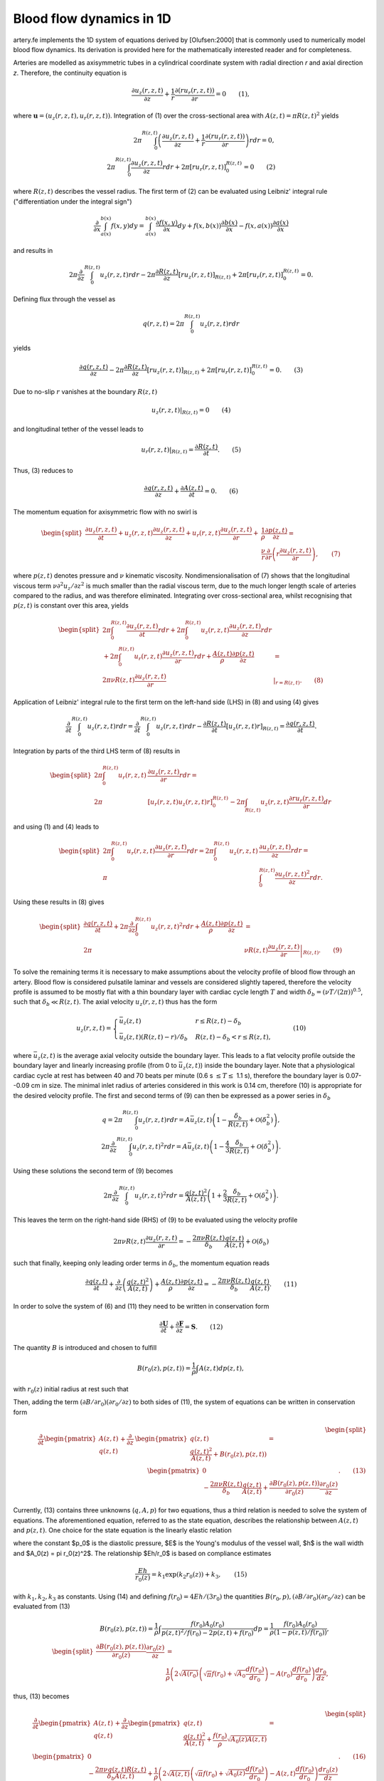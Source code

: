 .. _theory:

Blood flow dynamics in 1D
=========================

artery.fe implements the 1D system of equations derived by [Olufsen:2000] that is commonly used to numerically model blood flow dynamics. Its derivation is provided here for the mathematically interested reader and for completeness.

Arteries are modelled as axisymmetric tubes in a cylindrical coordinate system with radial direction *r* and axial direction *z*. Therefore, the continuity equation is

.. math::

  \frac{\partial u_z(r,z,t)}{\partial z} + \frac{1}{r} \frac{\partial(ru_r(r,z,t))}{\partial r} = 0 \qquad (1),

where :math:`\boldsymbol{u} = (u_z(r,z,t), u_r(r,z,t))`. Integration of (1) over the cross-sectional area with :math:`A(z,t) = \pi R(z,t)^2` yields

.. math::
  2 \pi \int_0^{R(z,t)} \left( \frac{\partial u_z(r,z,t)}{\partial z} + \frac{1}{r} \frac{\partial(ru_r(r,z,t))}{\partial r} \right) r dr = 0,\\
  2 \pi \int_0^{R(z,t)} \frac{\partial u_z(r,z,t)}{\partial z} r dr + 2 \pi \left[ r u_r(r,z,t) \right]_0^{R(z,t)} = 0 \qquad (2)

where :math:`R(z,t)` describes the vessel radius. The first term of (2) can be evaluated using Leibniz' integral rule ("differentiation under the integral sign")

.. math::

  \frac{\partial}{\partial x} \int_{a(x)}^{b(x)} f(x, y) dy = \int_{a(x)}^{b(x)} \frac{\partial f(x,y)}{\partial x} dy + f(x,b(x)) \frac{\partial b(x)}{\partial x} - f(x,a(x)) \frac{\partial a(x)}{\partial x}

and results in

.. math::
  2 \pi \frac{\partial}{\partial z} \int_0^{R(z,t)} u_z(r,z,t) r dr - 2 \pi \frac{\partial R(z,t)}{\partial z}\left[ r u_z(r,z,t) \right]_{R(z,t)} + 2 \pi \left[ r u_r(r,z,t) \right]_0^{R(z,t)} = 0.

Defining flux through the vessel as

.. math::
  q(r,z,t) = 2\pi \int_0^{R(z,t)} u_z(r,z,t) r dr


yields

.. math::
  \frac{\partial q(r,z,t)}{\partial z} - 2 \pi \frac{\partial R(z,t)}{\partial z}\left[ r u_z(r,z,t) \right]_{R(z,t)} + 2 \pi \left[ r u_r(r,z,t) \right]_0^{R(z,t)} = 0. \qquad (3)

Due to no-slip :math:`r` vanishes at the boundary :math:`R(z,t)`

.. math::
  \left. u_z(r,z,t) \right|_{R(z,t)} = 0 \qquad (4)

and longitudinal tether of the vessel leads to

.. math::

  \left. u_r(r,z,t) \right|_{R(z,t)} = \frac{\partial R(z,t)}{\partial t}. \qquad(5)

Thus, (3) reduces to

.. math::

  \frac{\partial q(r,z,t)}{\partial z} + \frac{\partial A(z,t)}{\partial t} = 0. \qquad (6)

The momentum equation for axisymmetric flow with no swirl is

.. math::

  \begin{split}
    \frac{\partial u_z(r,z,t)}{\partial t} + u_z(r,z,t) \frac{\partial u_z(r,z,t)}{\partial z} + u_r(r,z,t) \frac{\partial u_z(r,z,t)}{\partial r} +& \frac{1}{\rho} \frac{\partial p(z,t)}{\partial z} =\\
    & \frac{\nu}{r} \frac{\partial}{\partial r} \left( r \frac{\partial u_z(r,z,t)}{\partial r} \right), \qquad (7)
  \end{split}

where :math:`p(z,t)` denotes pressure and :math:`\nu` kinematic viscosity. Nondimensionalisation of (7) shows that the longitudinal viscous term :math:`\nu \partial^2 u_z / \partial z^2` is much smaller than the radial viscous term, due to the much longer length scale of arteries compared to the radius, and was therefore eliminated. Integrating over cross-sectional area, whilst recognising that :math:`p(z,t)` is constant over this area, yields

.. math::

  \begin{split}
  2\pi \int_0^{R(z,t)} \frac{\partial u_z(r,z,t)}{\partial t} r dr + 2\pi \int_0^{R(z,t)} u_z(r,z,t) \frac{\partial u_z(r,z,t)}{\partial z} r dr &\\
  + 2\pi \int_0^{R(z,t)} u_r(r,z,t) \frac{\partial u_z(r,z,t)}{\partial r} r dr + \frac{A(z,t)}{\rho} \frac{\partial p(z,t)}{\partial z} & =\\
  2 \pi \nu R(z,t) \frac{\partial u_z(r,z,t)}{\partial r} & \left. \right|_{r = R(z,t)}. \qquad (8)
  \end{split}

Application of Leibniz' integral rule to the first term on the left-hand side (LHS) in (8) and using (4) gives

.. math::

  \frac{\partial}{\partial t} \int_0^{R(z,t)} u_z(r,z,t) r dr = \frac{\partial}{\partial t} \int_0^{R(z,t)} u_z(r,z,t) r dr - \frac{\partial R(z,t)}{\partial t} \left[ u_z(r,z,t) r \right]_{R(z,t)} = \frac{\partial q(r,z,t)}{\partial t}.

Integration by parts of the third LHS term of (8) results in

.. math::

  \begin{split}
  2\pi \int_0^{R(z,t)} u_r(r,z,t) & \frac{\partial u_z(r,z,t)}{\partial r} r dr =\\
  2\pi &[u_r(r,z,t) u_z(r,z,t) r]_0^{R(z,t)} - 2\pi \int_{R(z,t)} u_z(r,z,t) \frac{\partial r u_r(r,z,t)}{\partial r} dr
  \end{split}

and using (1) and (4) leads to

.. math::

  \begin{split}
  2\pi \int_0^{R(z,t)} u_r(r,z,t) \frac{\partial u_z(r,z,t)}{\partial r} r dr = 2 \pi \int_0^{R(z,t)} u_z(r,z,t) & \frac{\partial u_z(r,z,t)}{\partial z} r dr =\\
  \pi & \int_0^{R(z,t)}\frac{\partial u_z(r,z,t)^2}{\partial z} r dr.
  \end{split}

Using these results in (8) gives

.. math::

  \begin{split}
  \frac{\partial q(r,z,t)}{\partial t} + 2\pi \frac{\partial}{\partial z} \int_0^{R(z,t)} u_z(r,z,t)^2 r dr + \frac{A(z,t)}{\rho} \frac{\partial p(z,t)}{\partial z} &=\\
  2\pi & \nu R(z,t) \left. \frac{\partial u_z(r,z,t)}{\partial r} \right|_{R(z,t)}. \qquad (9)
  \end{split}

To solve the remaining terms it is necessary to make assumptions about the velocity profile of blood flow through an artery. Blood flow is considered pulsatile laminar and vessels are considered slightly tapered, therefore the velocity profile is assumed to be mostly flat with a thin boundary layer with cardiac cycle length :math:`T` and width :math:`\delta_b = (\nu T / (2\pi))^{0.5}`, such that :math:`\delta_b \ll R(z,t)`. The axial velocity :math:`u_z(r,z,t)` thus has the form

.. math::

  u_z(r,z,t) = \begin{cases}
  \bar{u}_z(z,t) & r \leq R(z,t)-\delta_b\\
  \bar{u}_z(z,t) (R(z,t)-r)/\delta_b & R(z,t)-\delta_b < r \leq R(z,t),
  \end{cases} \qquad (10)

where :math:`\bar{u}_z(z,t)` is the average axial velocity outside the boundary layer. This leads to a flat velocity profile outside the boundary layer and linearly increasing profile (from 0 to :math:`\bar{u}_z(z,t)`) inside the boundary layer. Note that a physiological cardiac cycle at rest has between 40 and 70 beats per minute (0.6 s :math:`\leq T \leq` 1.1 s), therefore the boundary layer is 0.07--0.09 cm in size. The minimal inlet radius of arteries considered in this work is 0.14 cm, therefore (10) is appropriate for the desired velocity profile. The first and second terms of (9) can then be expressed as a power series in :math:`\delta_b`

.. math::

  q = 2\pi \int_0^{R(z,t)} u_z(r,z,t) r dr = A \bar{u}_z(z,t) \left( 1 - \frac{\delta_b}{R(z,t)} + \mathcal{O}(\delta_b^2) \right),\\
  2\pi \frac{\partial}{\partial z} \int_0^{R(z,t)} u_z(r,z,t)^2 r dr = A \bar{u}_z(z,t) \left( 1 - \frac{4}{3} \frac{\delta_b}{R(z,t)} + \mathcal{O}(\delta_b^2) \right).

Using these solutions the second term of (9) becomes

.. math::

  2\pi \frac{\partial}{\partial z} \int_0^{R(z,t)} u_z(r,z,t)^2 r dr = \frac{q(z,t)^2}{A(z,t)} \left( 1 + \frac{2}{3} \frac{\delta_b}{R(z,t)} + \mathcal{O}(\delta_b^2) \right).

This leaves the term on the right-hand side (RHS) of (9) to be evaluated using the velocity profile

.. math::

  2 \pi \nu R(z,t) \frac{\partial u_z(r,z,t)}{\partial r} = - \frac{2 \pi \nu R(z,t)}{\delta_b} \frac{q(z,t)}{A(z,t)} + \mathcal{O}(\delta_b)

such that finally, keeping only leading order terms in :math:`\delta_b`, the momentum equation reads

.. math::

  \frac{\partial q(z,t)}{\partial t} + \frac{\partial}{\partial z} \left( \frac{q(z,t)^2}{A(z,t)} \right) + \frac{A(z,t)}{\rho} \frac{\partial p(z,t)}{\partial z} = - \frac{2 \pi \nu R(z,t)}{\delta_b} \frac{q(z,t)}{A(z,t)}. \qquad (11)

In order to solve the system of (6) and (11) they need to be written in conservation form

.. math::

  \frac{\partial \boldsymbol{U}}{\partial t} + \frac{\partial \boldsymbol{F}}{\partial z} = \boldsymbol{S}. \qquad (12)

The quantity :math:`B` is introduced and chosen to fulfill

.. math::
  B(r_0(z), p(z,t)) = \frac{1}{\rho} \int A(z,t) dp(z,t),

with :math:`r_0(z)` initial radius at rest such that

.. math:

  \frac{\partial B(r_0(z), p(z,t))}{\partial z} = \frac{A}{\rho} \frac{\partial p(z,t)}{\partial z} + \frac{\partial B(r_0(z), p(z,t))}{\partial r_0(z)} \frac{\partial r_0(z)}{\partial z}

Then, adding the term :math:`(\partial B / \partial r_0) (\partial r_0 / \partial z)` to both sides of (11), the system of equations can be written in conservation form

.. math::

  \begin{split}
  \dfrac{\partial}{\partial t} \begin{pmatrix} A(z,t) \\ q(z,t) \end{pmatrix} + \dfrac{\partial}{\partial z} & \begin{pmatrix} q(z,t)\\ \dfrac{q(z,t)^2}{A(z,t)} + B(r_0(z), p(z,t)) \end{pmatrix} =\\ & \qquad \begin{pmatrix} 0 \\ - \dfrac{2 \pi \nu R(z,t)}{\delta_b} \dfrac{q(z,t)}{A(z,t)} + \dfrac{\partial B(r_0(z), p(z,t))}{\partial r_0(z)} \dfrac{\partial r_0(z)}{\partial z} \end{pmatrix}. \qquad (13)
  \end{split}

Currently, (13) contains three unknowns (:math:`q, A, p`) for two equations, thus a third relation is needed to solve the system of equations. The aforementioned equation, referred to as the state equation, describes the relationship between :math:`A(z,t)` and :math:`p(z,t)`. One choice for the state equation is the linearly elastic relation

.. math:

  p(z,t) - p_0 = \frac{4}{3} \frac{Eh}{r_0(z)} \left( 1 - \sqrt{\frac{A_0(z)}{A(z,t)}} \right) \qquad (14),

where the constant $p_0$ is the diastolic pressure, $E$ is the Young's modulus of the vessel wall, $h$ is the wall width and $A_0(z) = \pi r_0(z)^2$. The relationship $Eh/r_0$ is based on compliance estimates

.. math::

  \frac{Eh}{r_0(z)} = k_1 \exp (k_2 r_0(z)) + k_3, \qquad (15)

with :math:`k_1, k_2, k_3` as constants. Using (14) and defining :math:`f(r_0) = 4Eh/(3r_0)` the quantities :math:`B(r_0, p), (\partial B / \partial r_0) (\partial r_0 / \partial z)` can be evaluated from (13)

.. math::

  B(r_0(z), p(z,t)) = \frac{1}{\rho} \int \frac{f(r_0) A_0(r_0)}{p(z,t)^2/f(r_0) - 2p(z,t) + f(r_0)} dp = \frac{1}{\rho} \frac{f(r_0) A_0(r_0)}{(1 - p(z,t)/f(r_0))},\\
  \begin{split}
  \frac{\partial B(r_0(z), p(z,t))}{\partial r_0(z)} \frac{\partial r_0(z)}{\partial z} &=\\
  &\frac{1}{\rho} \left( 2 \sqrt{A(r_0)} \left( \sqrt{\pi} f(r_0) + \sqrt{A_0} \frac{df(r_0)}{dr_0 } \right) - A(r_0) \frac{df(r_0)}{dr_0} \right) \frac{dr_0}{dz},
  \end{split}

thus, (13) becomes

.. math::

  \begin{split}
  &\dfrac{\partial}{\partial t} \begin{pmatrix} A(z,t) \\ q(z,t) \end{pmatrix} + \dfrac{\partial}{\partial z} \begin{pmatrix} q(z,t)\\ \dfrac{q(z,t)^2}{A(z,t)} + \frac{f(r_0)}{\rho} \sqrt{A_0(z) A(z,t)} \end{pmatrix} =\\
  &\begin{pmatrix} 0 \\ -\dfrac{2 \pi \nu q(z,t) R(z,t)}{\delta_b A(z,t)} + \dfrac{1}{\rho} \left( 2 \sqrt{A(z,t)} \left( \sqrt{\pi} f(r_0) + \sqrt{A_0(z)} \frac{df(r_0)}{dr_0 } \right) - A(z,t) \dfrac{df(r_0)}{dr_0} \right) \dfrac{dr_0(z)}{dz} \end{pmatrix}. \qquad (16)
  \end{split}

To nondimensionalise we define some characteristic parameters

================================  ================
Parameter                         Physical meaning
================================  ================
R                                 radius
Q                                 flow rate
:math:`\rho`                      blood density
:math:`\nu`                       blood viscosity
:math:`\mathcal{Re} = Q/(\nu R)`  Reynold's number
================================  ================

and rescale variables accordingly

================================  ====================
Variable                          Physical meaning
================================  ====================
:math:`z \sim R`                  length scale
:math:`r_0(z) \sim R`             radius at rest
:math:`q(z,t) \sim Q`             flow rate
:math:`t \sim R^3/Q`              time
:math:`A(z,t) \sim R^2`           cross-sectional area
:math:`p(z,t) \sim \rho Q^2/R^4`  pressure
================================  ====================

The resulting dimensionless system of equations is

.. math::
  \begin{split}
  &\dfrac{\partial}{\partial t} \begin{pmatrix} A(z,t) \\ q(z,t) \end{pmatrix} + \dfrac{\partial}{\partial z} \begin{pmatrix} q(z,t)\\ \dfrac{q(z,t)^2}{A(z,t)} + f(r_0) \sqrt{A_0(z) A(z,t)} \end{pmatrix} =\\
  &\begin{pmatrix} 0 \\ -\dfrac{2 \pi R(z,t)}{\delta_b \mathcal{Re}} \dfrac{q(z,t)}{A(z,t)} +\left( 2 \sqrt{A(z,t)} \left( \sqrt{\pi} f(r_0) + \sqrt{A_0(z)} \frac{df(r_0)}{dr_0 } \right) - A(z,t) \dfrac{df(r_0)}{dr_0} \right) \dfrac{dr_0(z)}{dz} \end{pmatrix}. \qquad (17)
  \end{split}
